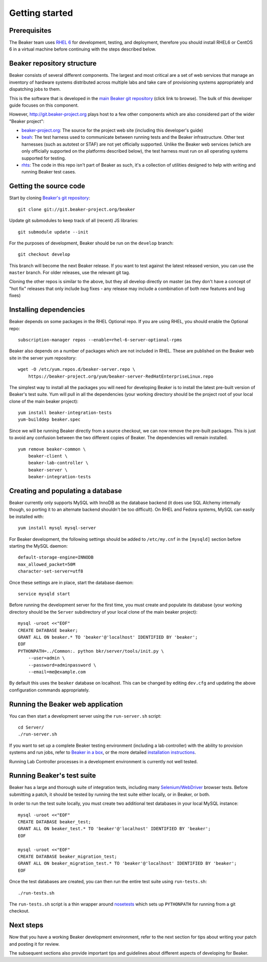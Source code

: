 Getting started
===============

.. highlight:: console

Prerequisites
-------------

The Beaker team uses `RHEL
6 <http://www.redhat.com/products/enterprise-linux/server/>`_ for
development, testing, and deployment, therefore you should install RHEL6 or
CentOS 6 in a virtual machine before continuing with the steps described below.

Beaker repository structure
---------------------------

Beaker consists of several different components. The largest and most
critical are a set of web services that manage an inventory of hardware
systems distributed across multiple labs and take care of provisioning
systems appropriately and dispatching jobs to them.

This is the software that is developed in the `main Beaker git
repository <http://git.beaker-project.org/cgit/beaker/>`_ (click link to
browse). The bulk of this developer guide focuses on this component.

However, http://git.beaker-project.org plays host to a few other
components which are also considered part of the wider "Beaker project":

-  `beaker-project.org <http://git.beaker-project.org/cgit/beaker-project.org/>`_:
   The source for the project web site (including this developer's
   guide)
-  `beah <http://git.beaker-project.org/cgit/beah/>`_: The test harness
   used to communicate between running tests and the Beaker
   infrastructure. Other test harnesses (such as autotest or STAF) are
   not yet officially supported. Unlike the Beaker web services (which
   are only officially supported on the platforms described below), the
   test harness must run on all operating systems supported for testing.
-  `rhts <http://git.beaker-project.org/cgit/rhts/>`_: The code in this
   repo isn't part of Beaker as such, it's a collection of utilities
   designed to help with writing and running Beaker test cases.

Getting the source code
-----------------------

Start by cloning `Beaker's git
repository <http://git.beaker-project.org/cgit/beaker/>`_::

    git clone git://git.beaker-project.org/beaker

Update git submodules to keep track of all (recent) JS libraries::

    git submodule update --init

For the purposes of development, Beaker should be run on the ``develop``
branch::

    git checkout develop

This branch will become the next Beaker release. If you want to test
against the latest released version, you can use the ``master`` branch.
For older releases, use the relevant git tag.

Cloning the other repos is similar to the above, but they all develop
directly on master (as they don't have a concept of "hot fix" releases
that only include bug fixes - any release may include a combination of
both new features and bug fixes)

Installing dependencies
-----------------------

Beaker depends on some packages in the RHEL Optional repo. If you are using
RHEL, you should enable the Optional repo::


    subscription-manager repos --enable=rhel-6-server-optional-rpms

Beaker also depends on a number of packages which are not included in RHEL. These
are published on the Beaker web site in the server yum repository::

    wget -O /etc/yum.repos.d/beaker-server.repo \
        https://beaker-project.org/yum/beaker-server-RedHatEnterpriseLinux.repo

The simplest way to install all the packages you will need for developing
Beaker is to install the latest pre-built version of Beaker's test suite. Yum
will pull in all the dependencies (your working directory should be the project
root of your local clone of the main beaker project)::

    yum install beaker-integration-tests
    yum-builddep beaker.spec

Since we will be running Beaker directly from a source checkout, we can now
remove the pre-built packages. This is just to avoid any confusion between the 
two different copies of Beaker. The dependencies will remain installed.

::

    yum remove beaker-common \
        beaker-client \
        beaker-lab-controller \
        beaker-server \
        beaker-integration-tests

Creating and populating a database
----------------------------------

Beaker currently only supports MySQL with InnoDB as the database backend
(it does use SQL Alchemy internally though, so porting it to an
alternate backend shouldn't be too difficult). On RHEL and Fedora
systems, MySQL can easily be installed with::

    yum install mysql mysql-server

For Beaker development, the following settings should be added to
``/etc/my.cnf`` in the ``[mysqld]`` section before starting the MySQL
daemon::

    default-storage-engine=INNODB
    max_allowed_packet=50M
    character-set-server=utf8

Once these settings are in place, start the database daemon::

    service mysqld start

Before running the development server for the first time, you must
create and populate its database (your working directory should be the
``Server`` subdirectory of your local clone of the main beaker project)::

    mysql -uroot <<"EOF"
    CREATE DATABASE beaker;
    GRANT ALL ON beaker.* TO 'beaker'@'localhost' IDENTIFIED BY 'beaker';
    EOF
    PYTHONPATH=../Common:. python bkr/server/tools/init.py \
        --user=admin \
        --password=adminpassword \
        --email=me@example.com

By default this uses the ``beaker`` database on localhost. This can be
changed by editing ``dev.cfg`` and updating the above configuration
commands appropriately.

Running the Beaker web application
----------------------------------

You can then start a development server using the ``run-server.sh``
script::

    cd Server/
    ./run-server.sh

If you want to set up a complete Beaker testing environment (including a
lab controller) with the ability to provision systems and run jobs,
refer to `Beaker in a box <../../docs/in-a-box/>`_, or the more detailed 
`installation instructions <../../docs/admin-guide/installation.html>`_.

Running Lab Controller processes in a development environment is
currently not well tested.

Running Beaker's test suite
---------------------------

Beaker has a large and thorough suite of integration tests, including many
`Selenium/WebDriver <http://code.google.com/p/selenium/>`_ browser tests.
Before submitting a patch, it should be tested by running the test suite either
locally, or in Beaker, or both.

In order to run the test suite locally, you must create two additional
test databases in your local MySQL instance::

    mysql -uroot <<"EOF"
    CREATE DATABASE beaker_test;
    GRANT ALL ON beaker_test.* TO 'beaker'@'localhost' IDENTIFIED BY 'beaker';
    EOF

    mysql -uroot <<"EOF"
    CREATE DATABASE beaker_migration_test;
    GRANT ALL ON beaker_migration_test.* TO 'beaker'@'localhost' IDENTIFIED BY 'beaker';
    EOF

Once the test databases are created, you can then run the entire test suite
using ``run-tests.sh``::

    ./run-tests.sh

The ``run-tests.sh`` script is a thin wrapper around
`nosetests <http://readthedocs.org/docs/nose/>`_ which sets up ``PYTHONPATH``
for running from a git checkout.

Next steps
----------

Now that you have a working Beaker development environment, refer to the next 
section for tips about writing your patch and posting it for review.

The subsequent sections also provide important tips and guidelines about 
different aspects of developing for Beaker.
